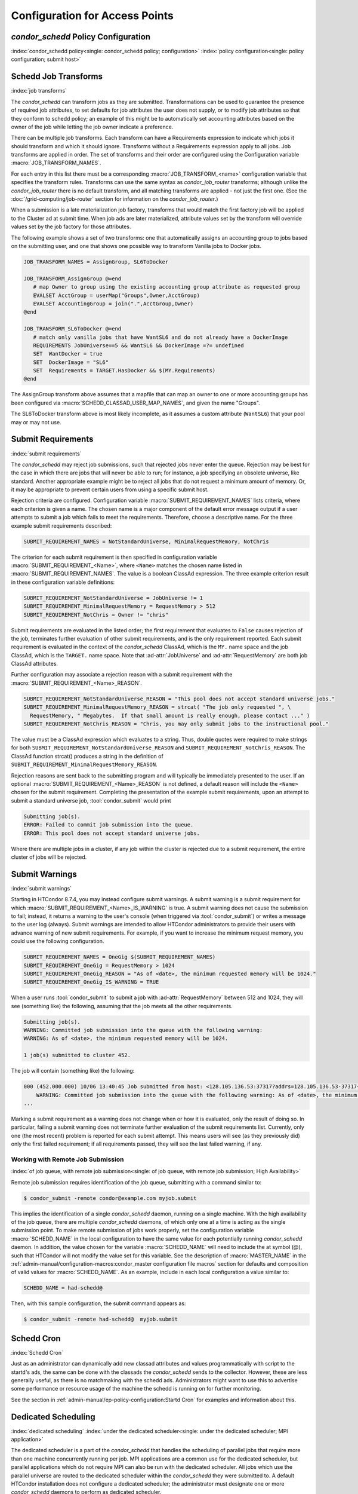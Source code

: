 Configuration for Access Points
===============================

*condor_schedd* Policy Configuration
-------------------------------------

:index:`condor_schedd policy<single: condor_schedd policy; configuration>`
:index:`policy configuration<single: policy configuration; submit host>`

Schedd Job Transforms
---------------------

:index:`job transforms`

The *condor_schedd* can transform jobs as they are submitted.
Transformations can be used to guarantee the presence of required job
attributes, to set defaults for job attributes the user does not supply,
or to modify job attributes so that they conform to schedd policy; an
example of this might be to automatically set accounting attributes
based on the owner of the job while letting the job owner indicate a
preference.

There can be multiple job transforms. Each transform can have a
Requirements expression to indicate which jobs it should transform and
which it should ignore. Transforms without a Requirements expression
apply to all jobs. Job transforms are applied in order. The set of
transforms and their order are configured using the Configuration
variable :macro:`JOB_TRANSFORM_NAMES`.

For each entry in this list there must be a corresponding
:macro:`JOB_TRANSFORM_<name>`
configuration variable that specifies the transform rules. Transforms
can use the same syntax as *condor_job_router* transforms; although unlike
the *condor_job_router* there is no default transform, and all
matching transforms are applied - not just the first one. (See the
:doc:`/grid-computing/job-router` section for information on the
*condor_job_router*.)

When a submission is a late materialization job factory,
transforms that would match the first factory job will be applied to the Cluster ad at submit time.
When job ads are later materialized, attribute values set by the transform
will override values set by the job factory for those attributes.

The following example shows a set of two transforms: one that
automatically assigns an accounting group to jobs based on the
submitting user, and one that shows one possible way to transform
Vanilla jobs to Docker jobs.

.. code-block:: text

    JOB_TRANSFORM_NAMES = AssignGroup, SL6ToDocker

    JOB_TRANSFORM_AssignGroup @=end
       # map Owner to group using the existing accounting group attribute as requested group
       EVALSET AcctGroup = userMap("Groups",Owner,AcctGroup)
       EVALSET AccountingGroup = join(".",AcctGroup,Owner)
    @end

    JOB_TRANSFORM_SL6ToDocker @=end
       # match only vanilla jobs that have WantSL6 and do not already have a DockerImage
       REQUIREMENTS JobUniverse==5 && WantSL6 && DockerImage =?= undefined
       SET  WantDocker = true
       SET  DockerImage = "SL6"
       SET  Requirements = TARGET.HasDocker && $(MY.Requirements)
    @end

The AssignGroup transform above assumes that a mapfile that can map an
owner to one or more accounting groups has been configured via
:macro:`SCHEDD_CLASSAD_USER_MAP_NAMES`, and given the name "Groups".

The SL6ToDocker transform above is most likely incomplete, as it assumes
a custom attribute (``WantSL6``) that your pool may or may not use.

Submit Requirements
-------------------

:index:`submit requirements`

The *condor_schedd* may reject job submissions, such that rejected jobs
never enter the queue. Rejection may be best for the case in which there
are jobs that will never be able to run; for instance, a job specifying
an obsolete universe, like standard.
Another appropriate example might be to reject all jobs that
do not request a minimum amount of memory. Or, it may be appropriate to
prevent certain users from using a specific submit host.

Rejection criteria are configured. Configuration variable
:macro:`SUBMIT_REQUIREMENT_NAMES`
lists criteria, where each criterion is given a name. The chosen name is
a major component of the default error message output if a user attempts
to submit a job which fails to meet the requirements. Therefore, choose
a descriptive name. For the three example submit requirements described:

.. code-block:: text

    SUBMIT_REQUIREMENT_NAMES = NotStandardUniverse, MinimalRequestMemory, NotChris

The criterion for each submit requirement is then specified in
configuration variable 
:macro:`SUBMIT_REQUIREMENT_<Name>`, where ``<Name>`` matches the
chosen name listed in :macro:`SUBMIT_REQUIREMENT_NAMES`. The value is a
boolean ClassAd expression. The three example criterion result in these
configuration variable definitions:

.. code-block:: text

    SUBMIT_REQUIREMENT_NotStandardUniverse = JobUniverse != 1
    SUBMIT_REQUIREMENT_MinimalRequestMemory = RequestMemory > 512
    SUBMIT_REQUIREMENT_NotChris = Owner != "chris"

Submit requirements are evaluated in the listed order; the first
requirement that evaluates to ``False`` causes rejection of the job,
terminates further evaluation of other submit requirements, and is the
only requirement reported. Each submit requirement is evaluated in the
context of the *condor_schedd* ClassAd, which is the ``MY.`` name space
and the job ClassAd, which is the ``TARGET.`` name space. Note that
:ad-attr:`JobUniverse` and :ad-attr:`RequestMemory` are both job ClassAd attributes.

Further configuration may associate a rejection reason with a submit
requirement with the :macro:`SUBMIT_REQUIREMENT_<Name>_REASON`.

.. code-block:: text

    SUBMIT_REQUIREMENT_NotStandardUniverse_REASON = "This pool does not accept standard universe jobs."
    SUBMIT_REQUIREMENT_MinimalRequestMemory_REASON = strcat( "The job only requested ", \
      RequestMemory, " Megabytes.  If that small amount is really enough, please contact ..." )
    SUBMIT_REQUIREMENT_NotChris_REASON = "Chris, you may only submit jobs to the instructional pool."

The value must be a ClassAd expression which evaluates to a string.
Thus, double quotes were required to make strings for both
``SUBMIT_REQUIREMENT_NotStandardUniverse_REASON`` and
``SUBMIT_REQUIREMENT_NotChris_REASON``. The ClassAd function strcat()
produces a string in the definition of
``SUBMIT_REQUIREMENT_MinimalRequestMemory_REASON``.

Rejection reasons are sent back to the submitting program and will
typically be immediately presented to the user. If an optional
:macro:`SUBMIT_REQUIREMENT_<Name>_REASON` is not defined, a default reason
will include the ``<Name>`` chosen for the submit requirement.
Completing the presentation of the example submit requirements, upon an
attempt to submit a standard universe job, :tool:`condor_submit` would print

.. code-block:: text

    Submitting job(s).
    ERROR: Failed to commit job submission into the queue.
    ERROR: This pool does not accept standard universe jobs.

Where there are multiple jobs in a cluster, if any job within the
cluster is rejected due to a submit requirement, the entire cluster of
jobs will be rejected.

Submit Warnings
---------------

:index:`submit warnings`

Starting in HTCondor 8.7.4, you may instead configure submit warnings. A
submit warning is a submit requirement for which
:macro:`SUBMIT_REQUIREMENT_<Name>_IS_WARNING` is true. A submit
warning does not cause the submission to fail; instead, it returns a
warning to the user's console (when triggered via :tool:`condor_submit`) or
writes a message to the user log (always). Submit warnings are intended
to allow HTCondor administrators to provide their users with advance
warning of new submit requirements. For example, if you want to increase
the minimum request memory, you could use the following configuration.

.. code-block:: text

    SUBMIT_REQUIREMENT_NAMES = OneGig $(SUBMIT_REQUIREMENT_NAMES)
    SUBMIT_REQUIREMENT_OneGig = RequestMemory > 1024
    SUBMIT_REQUIREMENT_OneGig_REASON = "As of <date>, the minimum requested memory will be 1024."
    SUBMIT_REQUIREMENT_OneGig_IS_WARNING = TRUE

When a user runs :tool:`condor_submit` to submit a job with :ad-attr:`RequestMemory`
between 512 and 1024, they will see (something like) the following,
assuming that the job meets all the other requirements.

.. code-block:: text

    Submitting job(s).
    WARNING: Committed job submission into the queue with the following warning:
    WARNING: As of <date>, the minimum requested memory will be 1024.

    1 job(s) submitted to cluster 452.

The job will contain (something like) the following:

.. code-block:: text

    000 (452.000.000) 10/06 13:40:45 Job submitted from host: <128.105.136.53:37317?addrs=128.105.136.53-37317+[fc00--1]-37317&noUDP&sock=19966_e869_5>
        WARNING: Committed job submission into the queue with the following warning: As of <date>, the minimum requested memory will be 1024.
    ...

Marking a submit requirement as a warning does not change when or how it
is evaluated, only the result of doing so. In particular, failing a
submit warning does not terminate further evaluation of the submit
requirements list. Currently, only one (the most recent) problem is
reported for each submit attempt. This means users will see (as they
previously did) only the first failed requirement; if all requirements
passed, they will see the last failed warning, if any.

Working with Remote Job Submission
''''''''''''''''''''''''''''''''''

:index:`of job queue, with remote job submission<single: of job queue, with remote job submission; High Availability>`

Remote job submission requires identification of the job queue,
submitting with a command similar to:

.. code-block:: console

      $ condor_submit -remote condor@example.com myjob.submit

This implies the identification of a single *condor_schedd* daemon,
running on a single machine. With the high availability of the job
queue, there are multiple *condor_schedd* daemons, of which only one at
a time is acting as the single submission point. To make remote
submission of jobs work properly, set the configuration variable
:macro:`SCHEDD_NAME` in the local configuration to
have the same value for each potentially running *condor_schedd*
daemon. In addition, the value chosen for the variable :macro:`SCHEDD_NAME`
will need to include the at symbol (@), such that HTCondor will not
modify the value set for this variable. See the description of
:macro:`MASTER_NAME` in the :ref:`admin-manual/configuration-macros:condor_master
configuration file macros` section for defaults and composition of valid values
for :macro:`SCHEDD_NAME`. As an example, include in each local configuration a value
similar to:

.. code-block:: condor-config

    SCHEDD_NAME = had-schedd@

Then, with this sample configuration, the submit command appears as:

.. code-block:: console

      $ condor_submit -remote had-schedd@  myjob.submit

Schedd Cron
-----------

:index:`Schedd Cron`

Just as an administrator can dynamically add new classad attributes
and values programmatically with script to the startd's ads, the
same can be done with the classads the *condor_schedd* sends to the
collector.  However, these are less generally useful, as there is
no matchmaking with the schedd ads.  Administrators might want to 
use this to advertise some performance or resource usage of
the machine the schedd is running on for further monitoring.

See the section in :ref:`admin-manual/ep-policy-configuration:Startd Cron`
for examples and information about this.

Dedicated Scheduling
--------------------

:index:`dedicated scheduling`
:index:`under the dedicated scheduler<single: under the dedicated scheduler; MPI application>`

The dedicated scheduler is a part of the *condor_schedd* that handles
the scheduling of parallel jobs that require more than one machine
concurrently running per job. MPI applications are a common use for the
dedicated scheduler, but parallel applications which do not require MPI
can also be run with the dedicated scheduler. All jobs which use the
parallel universe are routed to the dedicated scheduler within the
*condor_schedd* they were submitted to. A default HTCondor installation
does not configure a dedicated scheduler; the administrator must
designate one or more *condor_schedd* daemons to perform as dedicated
scheduler.

Selecting and Setting Up a Dedicated Scheduler
''''''''''''''''''''''''''''''''''''''''''''''

We recommend that you select a single machine within an HTCondor pool to
act as the dedicated scheduler. This becomes the machine from upon which
all users submit their parallel universe jobs. The perfect choice for
the dedicated scheduler is the single, front-end machine for a dedicated
cluster of compute nodes. For the pool without an obvious choice for a
access point, choose a machine that all users can log into, as well as
one that is likely to be up and running all the time. All of HTCondor's
other resource requirements for a access point apply to this machine,
such as having enough disk space in the spool directory to hold jobs.
See :ref:`admin-manual/logging:directories` for more information.

Configuration Examples for Dedicated Resources
''''''''''''''''''''''''''''''''''''''''''''''

Each execute machine may have its own policy for the execution of jobs,
as set by configuration. Each machine with aspects of its configuration
that are dedicated identifies the dedicated scheduler. And, the ClassAd
representing a job to be executed on one or more of these dedicated
machines includes an identifying attribute. An example configuration
file with the following various policy settings is
``/etc/examples/condor_config.local.dedicated.resource``.

Each execute machine defines the configuration variable
:macro:`DedicatedScheduler`, which identifies the dedicated scheduler it is
managed by. The local configuration file contains a modified form of

.. code-block:: text

    DedicatedScheduler = "DedicatedScheduler@full.host.name"
    STARTD_ATTRS = $(STARTD_ATTRS), DedicatedScheduler

Substitute the host name of the dedicated scheduler machine for the
string "full.host.name".

If running personal HTCondor, the name of the scheduler includes the
user name it was started as, so the configuration appears as:

.. code-block:: text

    DedicatedScheduler = "DedicatedScheduler@username@full.host.name"
    STARTD_ATTRS = $(STARTD_ATTRS), DedicatedScheduler

All dedicated execute machines must have policy expressions which allow
for jobs to always run, but not be preempted. The resource must also be
configured to prefer jobs from the dedicated scheduler over all other
jobs. Therefore, configuration gives the dedicated scheduler of choice
the highest rank. It is worth noting that HTCondor puts no other
requirements on a resource for it to be considered dedicated.

Job ClassAds from the dedicated scheduler contain the attribute
``Scheduler``. The attribute is defined by a string of the form

.. code-block:: text

    Scheduler = "DedicatedScheduler@full.host.name"

The host name of the dedicated scheduler substitutes for the string
full.host.name.

Different resources in the pool may have different dedicated policies by
varying the local configuration.

Policy Scenario: Machine Runs Only Jobs That Require Dedicated Resources
    One possible scenario for the use of a dedicated resource is to only
    run jobs that require the dedicated resource. To enact this policy,
    configure the following expressions:

    .. code-block:: text

        START     = Scheduler =?= $(DedicatedScheduler)
        SUSPEND   = False
        CONTINUE  = True
        PREEMPT   = False
        KILL      = False
        WANT_SUSPEND   = False
        WANT_VACATE    = False
        RANK      = Scheduler =?= $(DedicatedScheduler)

    The :macro:`START` expression specifies that a job
    with the ``Scheduler`` attribute must match the string corresponding
    :macro:`DedicatedScheduler` attribute in the machine ClassAd. The
    :macro:`RANK` expression specifies that this same job
    (with the ``Scheduler`` attribute) has the highest rank. This
    prevents other jobs from preempting it based on user priorities. The
    rest of the expressions disable any other of the *condor_startd*
    daemon's pool-wide policies, such as those for evicting jobs when
    keyboard and CPU activity is discovered on the machine.

Policy Scenario: Run Both Jobs That Do and Do Not Require Dedicated Resources
    While the first example works nicely for jobs requiring dedicated
    resources, it can lead to poor utilization of the dedicated
    machines. A more sophisticated strategy allows the machines to run
    other jobs, when no jobs that require dedicated resources exist. The
    machine is configured to prefer jobs that require dedicated
    resources, but not prevent others from running.

    To implement this, configure the machine as a dedicated resource as
    above, modifying only the :macro:`START` expression:

    .. code-block:: text

        START = True

Policy Scenario: Adding Desktop Resources To The Mix
    A third policy example allows all jobs. These desktop machines use a
    preexisting :macro:`START` expression that takes the machine owner's
    usage into account for some jobs. The machine does not preempt jobs
    that must run on dedicated resources, while it may preempt other
    jobs as defined by policy. So, the default pool policy is used for
    starting and stopping jobs, while jobs that require a dedicated
    resource always start and are not preempted.

    The :macro:`START`, :macro:`SUSPEND`, :macro:`PREEMPT`, and :macro:`RANK` policies are
    set in the global configuration. Locally, the configuration is
    modified to this hybrid policy by adding a second case.

    .. code-block:: text

        SUSPEND    = Scheduler =!= $(DedicatedScheduler) && ($(SUSPEND))
        PREEMPT    = Scheduler =!= $(DedicatedScheduler) && ($(PREEMPT))
        RANK_FACTOR    = 1000000
        RANK   = (Scheduler =?= $(DedicatedScheduler) * $(RANK_FACTOR)) \
                       + $(RANK)
        START  = (Scheduler =?= $(DedicatedScheduler)) || ($(START))

    Define :macro:`RANK_FACTOR` to be a larger
    value than the maximum value possible for the existing rank
    expression. :macro:`RANK` is a floating point value,
    so there is no harm in assigning a very large value.

Preemption with Dedicated Jobs
''''''''''''''''''''''''''''''

The dedicated scheduler can be configured to preempt running parallel
universe jobs in favor of higher priority parallel universe jobs. Note
that this is different from preemption in other universes, and parallel
universe jobs cannot be preempted either by a machine's user pressing a
key or by other means.

By default, the dedicated scheduler will never preempt running parallel
universe jobs. Two configuration variables control preemption of these
dedicated resources: :macro:`SCHEDD_PREEMPTION_REQUIREMENTS` and
:macro:`SCHEDD_PREEMPTION_RANK`. These
variables have no default value, so if either are not defined,
preemption will never occur. :macro:`SCHEDD_PREEMPTION_REQUIREMENTS` must
evaluate to ``True`` for a machine to be a candidate for this kind of
preemption. If more machines are candidates for preemption than needed
to satisfy a higher priority job, the machines are sorted by
:macro:`SCHEDD_PREEMPTION_RANK`, and only the highest ranked machines are
taken.

Note that preempting one node of a running parallel universe job
requires killing the entire job on all of its nodes. So, when preemption
occurs, it may end up freeing more machines than are needed for the new
job. Also, preempted jobs will be re-run, starting again from the
beginning. Thus, the administrator should be careful when enabling
preemption of these dedicated resources. Enable dedicated preemption
with the configuration:

.. code-block:: text

    STARTD_JOB_ATTRS = JobPrio
    SCHEDD_PREEMPTION_REQUIREMENTS = (My.JobPrio < Target.JobPrio)
    SCHEDD_PREEMPTION_RANK = 0.0

In this example, preemption is enabled by user-defined job priority. If
a set of machines is running a job at user priority 5, and the user
submits a new job at user priority 10, the running job will be preempted
for the new job. The old job is put back in the queue, and will begin
again from the beginning when assigned to a newly acquired set of
machines.

Grouping Dedicated Nodes into Parallel Scheduling Groups
''''''''''''''''''''''''''''''''''''''''''''''''''''''''

:index:`parallel scheduling groups`

In some parallel environments, machines are divided into groups, and
jobs should not cross groups of machines. That is, all the nodes of a
parallel job should be allocated to machines within the same group. The
most common example is a pool of machine using InfiniBand switches. For
example, each switch might connect 16 machines, and a pool might have
160 machines on 10 switches. If the InfiniBand switches are not routed
to each other, each job must run on machines connected to the same
switch. The dedicated scheduler's Parallel Scheduling Groups feature
supports this operation.

Each *condor_startd* must define which group it belongs to by setting the
:macro:`ParallelSchedulingGroup` variable in the configuration file, and
advertising it into the machine ClassAd. The value of this variable is a
string, which should be the same for all *condor_startd* daemons within a given
group. The property must be advertised in the *condor_startd* ClassAd by
appending :macro:`ParallelSchedulingGroup` to the :macro:`STARTD_ATTRS`
configuration variable.

The submit description file for a parallel universe job which must not
cross group boundaries contains

.. code-block:: text

    +WantParallelSchedulingGroups = True

The dedicated scheduler enforces the allocation to within a group.

High Availability of the Job Queue
----------------------------------

:index:`of job queue<single: of job queue; High Availability>`

.. warning::
    This High Availability configuration depends entirely on using
    an extremely reliably shared file server.  In our experience, only
    expensive, proprietary file servers are suitable for this role.
    Frequently, casual configuration of a Highly Available HTCondor
    job queue will result in lowered reliability.

For a pool where all jobs are submitted through a single machine in the
pool, and there are lots of jobs, this machine becoming nonfunctional
means that jobs stop running. The *condor_schedd* daemon maintains the
job queue. No job queue due to having a nonfunctional machine implies
that no jobs can be run. This situation is worsened by using one machine
as the single submission point. For each HTCondor job (taken from the
queue) that is executed, a *condor_shadow* process runs on the machine
where submitted to handle input/output functionality. If this machine
becomes nonfunctional, none of the jobs can continue. The entire pool
stops running jobs.

The goal of High Availability in this special case is to transfer the
*condor_schedd* daemon to run on another designated machine. Jobs
caused to stop without finishing can be restarted from the beginning, or
can continue execution using the most recent checkpoint. New jobs can
enter the job queue. Without High Availability, the job queue would
remain intact, but further progress on jobs would wait until the machine
running the *condor_schedd* daemon became available (after fixing
whatever caused it to become unavailable).

HTCondor uses its flexible configuration mechanisms to allow the
transfer of the *condor_schedd* daemon from one machine to another. The
configuration specifies which machines are chosen to run the
*condor_schedd* daemon. To prevent multiple *condor_schedd* daemons
from running at the same time, a lock (semaphore-like) is held over the
job queue. This synchronizes the situation in which control is
transferred to a secondary machine, and the primary machine returns to
functionality. Configuration variables also determine time intervals at
which the lock expires, and periods of time that pass between polling to
check for expired locks.

To specify a single machine that would take over, if the machine running
the *condor_schedd* daemon stops working, the following additions are
made to the local configuration of any and all machines that are able to
run the *condor_schedd* daemon (becoming the single pool submission
point):

.. code-block:: condor-config

    MASTER_HA_LIST = SCHEDD
    SPOOL = /share/spool
    HA_LOCK_URL = file:/share/spool
    VALID_SPOOL_FILES = $(VALID_SPOOL_FILES) SCHEDD.lock

Configuration macro :macro:`MASTER_HA_LIST`
identifies the *condor_schedd* daemon as the daemon that is to be
watched to make sure that it is running. Each machine with this
configuration must have access to the lock (the job queue) which
synchronizes which single machine does run the *condor_schedd* daemon.
This lock and the job queue must both be located in a shared file space,
and is currently specified only with a file URL. The configuration
specifies the shared space (:macro:`SPOOL`), and the URL of the lock.
:tool:`condor_preen` is not currently aware of the lock file and will delete
it if it is placed in the :macro:`SPOOL` directory, so be sure to add file
``SCHEDD.lock`` to :macro:`VALID_SPOOL_FILES[with HA Schedd]`.

As HTCondor starts on machines that are configured to run the single
*condor_schedd* daemon, the :tool:`condor_master` daemon of the first
machine that looks at (polls) the lock and notices that no lock is held.
This implies that no *condor_schedd* daemon is running. This
:tool:`condor_master` daemon acquires the lock and runs the *condor_schedd*
daemon. Other machines with this same capability to run the
*condor_schedd* daemon look at (poll) the lock, but do not run the
daemon, as the lock is held. The machine running the *condor_schedd*
daemon renews the lock periodically.

If the machine running the *condor_schedd* daemon fails to renew the
lock (because the machine is not functioning), the lock times out
(becomes stale). The lock is released by the :tool:`condor_master` daemon if
:tool:`condor_off` or *condor_off -schedd* is executed, or when the
:tool:`condor_master` daemon knows that the *condor_schedd* daemon is no
longer running. As other machines capable of running the
*condor_schedd* daemon look at the lock (poll), one machine will be the
first to notice that the lock has timed out or been released. This
machine (correctly) interprets this situation as the *condor_schedd*
daemon is no longer running. This machine's :tool:`condor_master` daemon then
acquires the lock and runs the *condor_schedd* daemon.

See the :ref:`admin-manual/configuration-macros:condor_master configuration
file macros` section for details relating to the configuration variables used
to set timing and polling intervals.

Performance Tuning of the AP
----------------------------

Of the three roles (AP, CM, EP) in a HTCondor system, the AP is the most common
place performance tuning is done.  The CM is mostly stateless, and can
typically scale out to very large pools without much additional work.  The EP
daemons aren't resource intensive.  However, as the EP stores the state of all
the jobs under its control, and persistently stores frequent updates to those
jobs, it is not uncommon for the AP to exhaust system resources, like cpu, or
disk and network bandwidth.

Monitoring AP Performance
'''''''''''''''''''''''''

The *condor_schedd* is single threaded.  Practically, this means that it only
does one thing at a time, and often when it may be "busy" doing that one thing,
it is actually waiting on the system for some i/o to complete.  As such, it
will rarely appear to use 100% of a cpu in any system monitoring tool.  To help
guage how busy the schedd is, it keeps track of a metric called
:ad-attr:`RecentDaemonCoreDutyCycle`.  This is a floating point value that
ranges from 0.0 (completely idle) to 1.0 (competely busy).  Values over 0.95
indicate the schedd is overloaded.  In extreme cases :tool:`condor_q` and
:tool:`condor_submit` may timeout and fail trying to communicate to an
overloaded schedd.  An administrator can see this attribute by running

.. code-block:: console

    $ condor_status -direct -schedd name-of-schedd -af RecentDaemonCoreDutyCycle


Horizontal Scaling
''''''''''''''''''

While the *condor_schedd* and the machine it runs on can be tuned to handle a
greater rate of jobs, every machine has some limit of jobs it can support.  The
main strategy for supporting more jobs in the system as a whole is simply by
running more schedds, or horizontal scaling.  This may require partitioning
users onto differening submit machines, or submiting remotely, but at the end
of the day, the best way to scale out a very large HTCondor system is by adding
more *condor_schedd*'s.

Putting the schedd's database on the fastest disk
'''''''''''''''''''''''''''''''''''''''''''''''''

The *condor_schedd* frequently saves state to a file on disk, so that in event
of a crash, no jobs will be lost on a restart.  The cost of this reliability,
though, is relatively high.  In addition to writing to the disk, the schedd
uses the fsync system call to force all the data onto the disk. By default,
this file named job_queue.log is written to the :macro:`SPOOL` directory.
However, if the :macro:`JOB_QUEUE_LOG` will override this path.  Setting
:macro:`JOB_QUEUE_LOG` to point to a file on a solid state or nvme drive will
make the schedd faster.  Ideally, this path should be on a filesystem that only
holds this file.

Avoiding shared filesystems for event logs
''''''''''''''''''''''''''''''''''''''''''

Another type of file the *condor_schedd* frequently writes to are job event
logs, those specified by the :subcom:`log` submit command.  When these are on
NFS or other distributed or slow filesystems, the whole system can slow down
tremendously.  If possible, encourage users not to put their event logs on such
slow filesystems.

Using third party (url / plugin) transfers when able
''''''''''''''''''''''''''''''''''''''''''''''''''''

HTCondor can transfer user's sandboxes to the EP in many ways.  The default
method, called HTCondor file transfer, or "cedar" file transfer, copies files
from the AP to the EP.  Obviously, this uses cpu, disk and network bandwidth on
the AP.  To the degree possible, changing large input file file transfers from
cedar, to http transfers from some third party server, moves the load off of
the AP, and onto an http server.  If one http server isn't sufficent there are
many methods for scaling http servers to handle additional load.

Limiting CPU or I/O bound procesing on the AP
'''''''''''''''''''''''''''''''''''''''''''''

The machine the *condor_schedd* runs on is typically a machine users can log
into, to prepare and submit jobs.  Sometimes, users will start long-running,
cpu or I/O heavy jobs on the submit machine, which can slow down the various
HTCondor services on that machine.  We encourage admins to try to limit this,
either by social pressure, or enforced by system limits on the user cpu.
